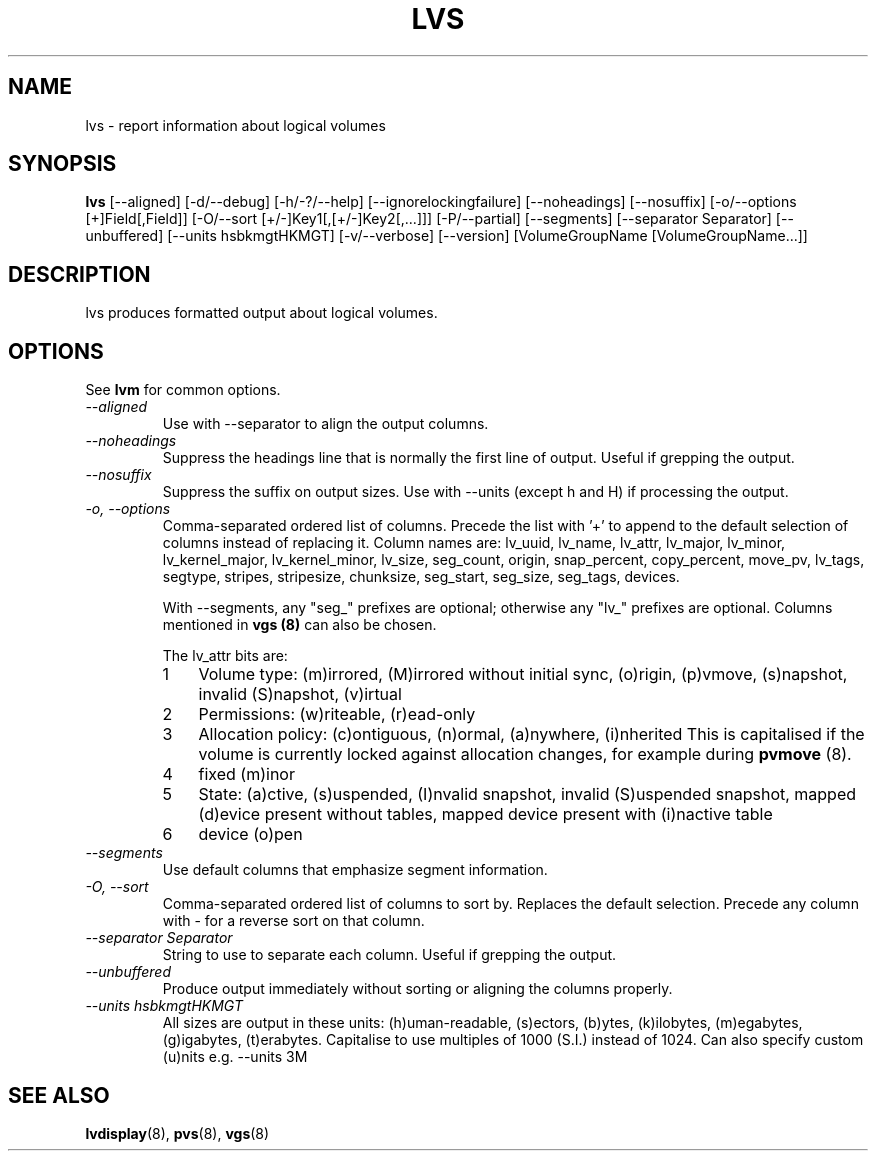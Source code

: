 .TH LVS 8 "LVM TOOLS" "Sistina Software UK" \" -*- nroff -*-
.SH NAME
lvs \- report information about logical volumes
.SH SYNOPSIS
.B lvs
[\-\-aligned] [\-d/\-\-debug] [\-h/\-?/\-\-help]
[\-\-ignorelockingfailure] [\-\-noheadings] [\-\-nosuffix]
[\-o/\-\-options [+]Field[,Field]]
[\-O/\-\-sort [+/-]Key1[,[+/-]Key2[,...]]]
[\-P/\-\-partial] [\-\-segments]
[\-\-separator Separator] [\-\-unbuffered]
[\-\-units hsbkmgtHKMGT]
[\-v/\-\-verbose] 
[\-\-version] [VolumeGroupName [VolumeGroupName...]]
.SH DESCRIPTION
lvs produces formatted output about logical volumes.
.SH OPTIONS
See \fBlvm\fP for common options.
.TP
.I \-\-aligned
Use with \-\-separator to align the output columns.
.TP
.I \-\-noheadings
Suppress the headings line that is normally the first line of output.
Useful if grepping the output.
.TP
.I \-\-nosuffix
Suppress the suffix on output sizes.  Use with \-\-units (except h and H)
if processing the output.
.TP
.I \-o, \-\-options
Comma-separated ordered list of columns.  Precede the list with '+' to append
to the default selection of columns instead of replacing it.  Column names are: 
lv_uuid, lv_name, lv_attr, lv_major, lv_minor, lv_kernel_major, lv_kernel_minor,
lv_size, seg_count, origin, snap_percent,
copy_percent, move_pv, lv_tags,
segtype, stripes,
stripesize, chunksize, seg_start, seg_size, seg_tags, devices.
.IP
With \-\-segments, any "seg_" prefixes are optional; otherwise any "lv_"
prefixes are optional.  Columns mentioned in \fBvgs (8)\fP 
can also be chosen.
.IP
The lv_attr bits are: 
.RS
.IP 1 3
Volume type: (m)irrored, (M)irrored without initial sync, (o)rigin, (p)vmove, (s)napshot, 
invalid (S)napshot, (v)irtual
.IP 2 3
Permissions: (w)riteable, (r)ead-only
.IP 3 3
Allocation policy: (c)ontiguous, (n)ormal, (a)nywhere, (i)nherited
This is capitalised if the volume is currently locked against allocation
changes, for example during \fBpvmove\fP (8).
.IP 4 3
fixed (m)inor
.IP 5 3
State: (a)ctive, (s)uspended, (I)nvalid snapshot, invalid (S)uspended snapshot,
mapped (d)evice present without tables, mapped device present with (i)nactive table
.IP 6 3
device (o)pen
.RE
.TP
.I \-\-segments
Use default columns that emphasize segment information.
.TP
.I \-O, \-\-sort
Comma-separated ordered list of columns to sort by.  Replaces the default
selection. Precede any column with - for a reverse sort on that column.
.TP
.I \-\-separator Separator
String to use to separate each column.  Useful if grepping the output.
.TP
.I \-\-unbuffered
Produce output immediately without sorting or aligning the columns properly.
.TP
.I \-\-units hsbkmgtHKMGT
All sizes are output in these units: (h)uman-readable, (s)ectors, (b)ytes,
(k)ilobytes, (m)egabytes, (g)igabytes, (t)erabytes.  Capitalise to use multiples
of 1000 (S.I.) instead of 1024.  Can also specify custom (u)nits e.g.
\-\-units 3M
.SH SEE ALSO
.BR lvdisplay (8),
.BR pvs (8),
.BR vgs (8)
